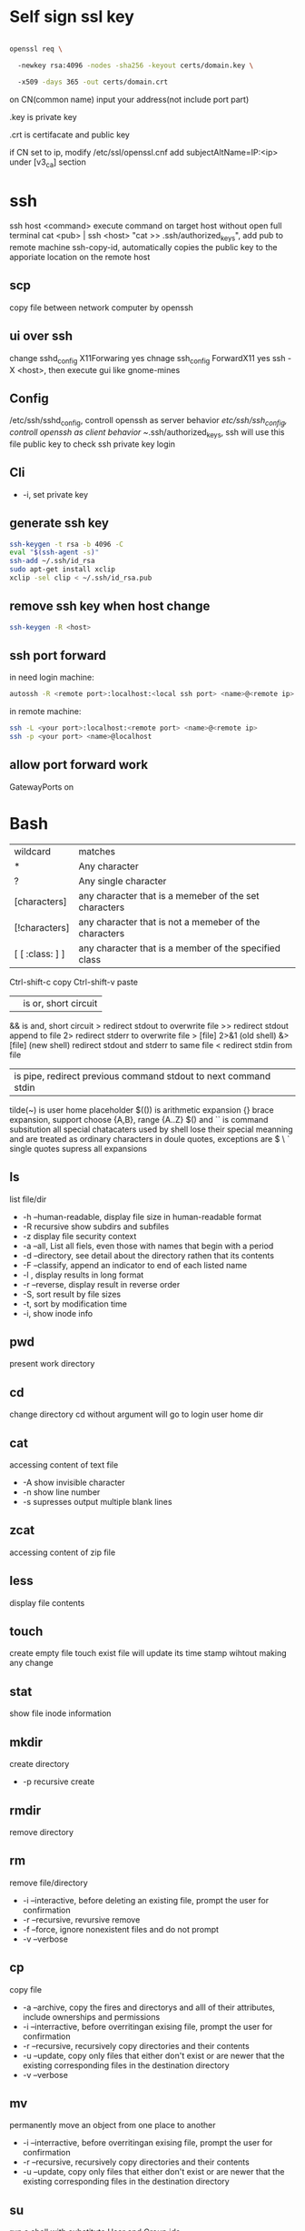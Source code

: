 * Self sign ssl key

  #+BEGIN_SRC bash

openssl req \ 

  -newkey rsa:4096 -nodes -sha256 -keyout certs/domain.key \ 

  -x509 -days 365 -out certs/domain.crt

  #+END_SRC

  on CN(common name) input your address(not include port part)

  .key is private key

  .crt is certifacate and public key

  if CN set to ip, modify /etc/ssl/openssl.cnf add subjectAltName=IP:<ip> under [v3_ca] section

* ssh
  ssh host <command> execute command on target host without open full terminal
  cat <pub> | ssh <host> "cat >> .ssh/authorized_keys", add pub to remote machine
  ssh-copy-id, automatically copies the public key to the apporiate location on the remote host
** scp
   copy file between network computer by openssh
** ui over ssh
   change sshd_config X11Forwaring yes
   chnage ssh_config ForwardX11 yes
   ssh -X <host>, then execute gui like gnome-mines
** Config
   /etc/ssh/sshd_config, controll openssh as server behavior
   /etc/ssh/ssh_config, controll openssh as client behavior
   ~/.ssh/authorized_keys, ssh will use this file public key to check ssh private key login
** Cli
   + -i, set private key
** generate ssh key
   #+BEGIN_SRC bash
  ssh-keygen -t rsa -b 4096 -C 
  eval "$(ssh-agent -s)" 
  ssh-add ~/.ssh/id_rsa 
  sudo apt-get install xclip 
  xclip -sel clip < ~/.ssh/id_rsa.pub
   #+END_SRC
** remove ssh key when host change
   #+BEGIN_SRC bash
  ssh-keygen -R <host>
   #+END_SRC
** ssh port forward
   in need login machine:
   #+BEGIN_SRC bash
   autossh -R <remote port>:localhost:<local ssh port> <name>@<remote ip>
   #+END_SRC
   in remote machine:
   #+BEGIN_SRC bash
   ssh -L <your port>:localhost:<remote port> <name>@<remote ip>
   ssh -p <your port> <name>@localhost
   #+END_SRC
** allow port forward work
   GatewayPorts on
* Bash
  | wildcard        | matches                                               |
  | *               | Any character                                         |
  | ?               | Any single character                                  |
  | [characters]    | any character that is a memeber of the set characters |
  | [!characters]   | any character that is not a memeber of the characters |
  | [ [ :class: ] ] | any character that is a member of the specified class |
  Ctrl-shift-c copy
  Ctrl-shift-v paste
  || is or, short circuit
  && is and, short circuit
  > redirect stdout to overwrite file
  >> redirect stdout append to file
  2> redirect stderr to overwrite file
  > [file] 2>&1 (old shell) &> [file] (new shell) redirect stdout and stderr to same file
  < redirect stdin from file
  | is pipe, redirect previous command stdout to next command stdin
  tilde(~) is user home placeholder
  $(()) is arithmetic expansion
  {} brace expansion, support choose {A,B}, range {A..Z}
  $() and `` is command subsitution
  all special chatacaters used by shell lose their special meanning and are treated as ordinary characters in doule quotes, exceptions are $ \ `
  single quotes supress all expansions
** ls
   list file/dir
   + -h --human-readable, display file size in human-readable format
   + -R recursive show subdirs and subfiles
   + -z display file security context
   + -a --all, List all fiels, even those with names that begin with a period
   + -d --directory, see detail about the directory rathen that its contents
   + -F --classify, append an indicator to end of each listed name
   + -l , display results in long format
   + -r --reverse, display result in reverse order
   + -S, sort result by file sizes
   + -t, sort by modification time
   + -i, show inode info
** pwd
   present work directory
** cd
   change directory
   cd without argument will go to login user home dir
** cat
   accessing content of text file
   + -A show invisible character
   + -n show line number
   + -s supresses output multiple blank lines
** zcat
   accessing content of zip file
** less
   display file contents
** touch 
   create empty file
   touch exist file will update its time stamp wihtout making any change
** stat
   show file inode information
** mkdir
   create directory
   + -p recursive create
** rmdir
   remove directory
** rm
   remove file/directory
   + -i --interactive, before deleting an existing file, prompt the user for confirmation
   + -r --recursive, revursive remove
   + -f --force, ignore nonexistent files and do not prompt
   + -v --verbose
** cp
   copy file
   + -a --archive, copy the fires and directorys and alll of their attributes, include ownerships and permissions
   + -i --interractive, before overritingan exising file, prompt the user for confirmation
   + -r --recursive, recursively copy directories and their contents
   + -u --update, copy only files that either don't exist or are newer that the existing corresponding files in the destination directory
   + -v --verbose
** mv
   permanently move an object from one place to another
   + -i --interractive, before overritingan exising file, prompt the user for confirmation
   + -r --recursive, recursively copy directories and their contents
   + -u --update, copy only files that either don't exist or are newer that the existing corresponding files in the destination directory
** su
   run a shell with substitute User and Group ids
   + -l, the resulting shell session is a login shell, means user's environment is loaded and the working directory is changed to user's home direcotry
   + -, same as -l
   + -c, execute command
** sudo
   execute command by root user
   sudo su, drop in root shell
** man
   show program document manual
** journalctl
   access all system logs 
   -n <number>, show last n log
   -p emerg, filter emergency log
   -f ,folow output, watch events in real time
   --since --until, filter by date
   -e, end
   -u <service>, set message generated by <service>
   -b -1, only show message from the last system boot
** grep 
   filter content by keyword 
   + -r recursive 
   + -n line number 
   + -l only show file name
   + -e posix extension
   + -P Perl regex 
   + -b binary include 
   + -l ignore case 
   + -v reverse select
   + -A after lines number
   + -B before line number
   + -i ignore case

** arch
   get hardware is 64 or 32
** wget
   download file from http
** shasum
   shasum calculate file sum
** systemctl
   systemd controll
   #+BEGIN_SRC bash
  systemctl status <name>
  systemctl start <name>
  systemctl stop <name>
  systemctl enable <name> # enable auto start
  systemctl disable <name> # disable auto start
  systemctl list-unit-files --type=service --state=enabled
   #+END_SRC
** ip
   ip addr, get ip address for all network interface
   ip route, show router(gateway)
   ip addr add <ip> dev <device>, configure static ip address, need reboot to take effect
   ip link set dev <device> up/down, up/down network interface
** ps
   show system process
   + -e, show process from all parent shells
   <user> <pid> <parent pid> 
** pstree
   show process tree
   + -p, show pid
** file
   show file detail
** df
   show disk usage
   + -h, human readable
   + -i, show inode info(used/free)
** gzip
   without lost compress or expand file
** gunzip
   unzip gzip compress file
** bzip2
   without lost compress file
** bunzip2
** zip
  zip <target> <source> # -o output file, -r recursive, -q quite, -e encrypt, -l \n -> \r\n
** tar 
   tar <options> <tar name> <source file>
   + -c create 
   + -v verbose 
   + -x extract 
   + -f, archive filename 
   + -t show 
   + -p keep permission 
   + -z gz + -J xz 
   + -j bz2 
   + +r, append insted of overwrite  
   + --one-file-system, exclude pseudo partitions 
   + --exclude, exclude partition from source file
** split
   split <origin> <target>, split file to multiple part, then use cat name* > newfile to merge content
   + -b <size>, set split size
** find
   find every kind of file/directory
   + -exec, execute command on find file, {} is find file name
   + -type, set find file or directory
   
*** file type
    | file type | description                   |
    |-----------+-------------------------------|
    | b         | Block special device file     |
    | c         | Character special device file |
    | d         | Directory                     |
    | f         | Regular file                  |
    | l         | Symbolic link                 |
*** test
*** action
    | action             | description                                                                                                                   |
    |--------------------+-------------------------------------------------------------------------------------------------------------------------------|
    | -delete            | Delete the currently matching file.                                                                                           |
    | -ls                | Perform the equivalent of ls -dils on the matching file.   Output is sent to standard output.                                 |
    | -print             | Output the full pathname of the matching file to standard output. This is the default action if no other action is specified. |
    | -quit              | Quit once a match has been made.                                                                                              |
    | -exec command {} ; | User define action                                                                                                            |
    | -exec command {} + | all find result will once pass to command with space separate                                                                 |

** locate
   query filesystem from /var/lib/mlocate/mlocate.db, index is updated every time the system boots
   updatedb, manually update index
** chmod
   change file permission
   octal representation 4 r 2 w 1 x
   symbolic representation. 
   | symbol | meaning                                               |
   | u      | Short for user but means the file or directory owner. |
   | g      | Group owner.                                          |
   | o      | Short for others but means world.                     |
   | a      | Short for all; the combination of u, g, and o.        |

   | Notation | Meaning           |
   | +        | add permision     |
   | -        | remove permission |
   | =        | set permision     |
   o-r remove others read permission, g+w add group write permission
** chown
   change file user/group
** usermod
   #+BEGIN_SRC bash
   usermod -aG <group> <user> #add user to group
   #+END_SRC
** rsync
   incremental file sync
   + -a, recursive and preserve special files, modification times, and owernship and permissions
   + -v, verbose
** useradd/adduser
   add user, ubuntu prefer adduser
** groupadd
   add group
** crontab
   + -l, show crontab for current user
   + -e, edit crontab
** mount
   mount info, also used to mount disk
   mount <path> <dev>
** umount
   unmount a filesystem
** fdisk  
   partition table manipulator
** fsck
   check and repair a filesystem
** mkfs
   format disk to type
** dd
   write block-oriented data directtly to a device
   + -of output file(device),
   + -if input file(device),
   + -bs base size(byte)
   + -count number
   + -conv convert function
** passwd
   change user password
   passwd <username>
** awk
   process/filter/show content
   + -F spliter
   + -v set varaible
   + -f set file
** netstat
   show listen port status
   + -n show numeric ports and address
   + -l includes only listening sockets
   + -p  show process id
   + -i, show network interface
   + -r, show route table
   + -a, list all ports (both TCP and UDP)
   + -at, list all tcp ports
   + -au, list all udp ports
   + -lt, all listen tcp ports
   + -lu, all listen udp ports
   + -lx, all listen UNIX ports
   + -s, show statistics by protocol
   + -ac, display promiscuous mode, refresh secreen every define seconds
   + -i, show network interface transactions
** nc(netcat)
   connect a remote address and output content
   + -z, restrict output to the result of a scan for listeninging daemons(rather than trying make a connection)
   + -v, verbosity output
** nmap
   nmap -sT -p<from>-<to> <host> scan host open port
   namp -sP -PE -n 192.168.1.0/24 scan network all ips
** ss
   replace netstat
   example ss -o state established '( dport = :ssh or sport = :ssh )'
** iptables
   + -L, list all current rulese
   + -A FORWARD/REJECTED/PREROUTING,
   + -t nat,
   + -i, source
   + -d, domain
   + -dport, port
   + --to-destionation
** sed
  find -> replace,
  + -n only output affect line,
  + -i modify file
  + -m-n, from line m to n,
** ln
   create either hard or symbolic links 
   hard link duplicate file share same inode with origin file
   A hard link cannot reference a file outside its own filesystem
   A hard link cannot reference a directory
   + -s soft
** top
   provides a rich, self-updating display of process information.
   | metric | meaning                                        |
   | us     | Time running high-priority(un-niced) processes |
   | sy     | Time running kernel processes                  |
   | nice   | Time running low-priority(nice) processes      |
   | id     | Time spent idling                              |
   | wa     | Time waiting for I/O Events to complete        |
   | hi     | Time spent managing hardware interrupts        |
   | si     | Time spent managing software interrupts        |
   | st     | Time sotlen from this Vm by its hypervisor                                                |
** nice
   start command with nice value
** renice
   set a running process nice value
** free
   show memory info
** vmstat
   output a snapshot of systm resource usage includeing memory, swap and disk io
** iftop
   dispaly a self-updating record of the greediest network activity traveling throught network interface
** tc
   network traffic control
   tc qdisc add dev <device> root netem delay 100ms, add 100ms delay for all network traffic for <device>
   tc -s qdisc ls dev <device>, show device controll status
   tc qdisc del dev <device> root, delete rule
** lsblk 
   show all connect disk, include not mounted
** lspci
   show Peripheral Component Interconnect (PCI) hardware
** lshw
   show hardware
   + -html, output html format
   + -class(-c), filter by hardware type network/memory/storage/multimedia/cpu
** lsusb
** traceroute
   trace end-to-end package trip
** dmesg
   show device connection debug info
** uname
   uname -a, show linux kernal info
** lsmod
   show loaded module information
** modprobe
   manually active kernel mod
   + -c show available mods
** lp
   use printer print file
** date
** cal
   show calander in command line
** type
   indicate how a command name is interpreted
** which 
   display which executable program will be executed
** man
   display a command manual page
** apropos
   display a list of appropriate commands.
** info
   display a command's info entry
** whatis
   display a very brief description of a command
** alias
   create an alias for a command
** sort
   sort lines of text
  + -n number order
  + -r reverse
  + -t split character
  + -k sort by multiple column number, range, type
** uniq
  report or omit repeated lines
** wc 
   count number
   + -l line
   + -w word
   + -c character
   + -m bytes
   + -L longest line
** more/less/head/tail 
   show file content
** tee
   read from standard input and write to standard output and files
** id
   display user identity
** umask
   set default permission when file create
** jobs
   list active jobs
** bg
   place a job in the background
** fg
   place a job in the foreground
** kill
   send a signal to a process
** killall
   kill processes by name
   + -l, show available signal type
** shutdown
** printenv
   show environment varaibles
** set
   show bash and environment varaibles
** cut 
   | Option        | Description                                                                         |
   |---------------+-------------------------------------------------------------------------------------|
   | -c char_list  | extract the portion of the line defined by char_list                                |
   | -f field_list | extract one or more fields from the line as defined by field_list                   |
   | -d delim_char | when -f is specified, use delim_char as the field delimiting character              |
   | --complement  | extract the entire line of text, except for those portons specified by -c and/or -f |
** paste 
   merge lines of files
** join
   join lines of two fiels on a common field
** comm
   compare two sorted files line by line
   -<n>, output which columns, 1 is file1 only, 2 is file2 only, 3 is common
** diff
   compare files line by line
** tr
   transliterate or delete character
** sed
   stream editor for filtering and transforming text
   address notation
   | address     | description                                                                                |
   |-------------+--------------------------------------------------------------------------------------------|
   | n           | A line number where n is a positive integer                                                |
   | $           | the last line                                                                              |
   | /regexp/    | lines matcing a posix basic regular expression                                             |
   | addr1,addr2 | a range oflines from addr1 to addr2                                                        |
   | first~step  | match line represented by the number first and then each subsequent line at step intervals |
   | addr1,+n    | match addr1 and the follwing n lines                                                       |
   | addr!       | match all lines except addr                                                                |
   basic editing commands
   | command               | description                                                                                            |
   |-----------------------+--------------------------------------------------------------------------------------------------------|
   | =                     | output current line number                                                                             |
   | a                     | append text after the current line                                                                     |
   | d                     | delete the current line                                                                                |
   | i                     | insert text in front of the current line                                                               |
   | p                     | print the current line                                                                                 |
   | q                     | exit sed without processing any more lines. if the -n option is not specified, output the current line |
   | Q                     | exit sed without processing any more lines                                                             |
   | s/regexp/replacement/ | substitue the contents of replacement wherever regexp is fund                                          |
   | y/set1/set2           | perfrm transliteration by converting characters from set1 to the corresponding charcters in set2       |

   
 #+BEGIN_SRC bash
  rename # batch rename file by reg
  tac/nl # show file content
  echo $<var> # show environment varaible 
  set # show all environment
  env # show current user environment
  export # show environment from export, set > env > export
  unset # delete environment varaible
  vimdiff # diff file
  whereis # query data from db, -b binary file, -m source file, -m help file
  file <filename> # get file type encode info
  curl # -X method, -c get cookie, -b pass cookie, -d post body
  unzip # -l show content not extract
  du # file size, -h human readable, -d <num> dir nest level, -a all file, -s summarize
  corntab # -f start -e edit -l show -r delete
  $? # previous command exit code
  col # tab <-> space, -x tab -> space, -h space -> tab
  join # connect two file, -t splitor, -l ignore case, -1 file 1 filed, -2 filed 2 file
  xargs # split long args
  blkid # show disk uuid
  find . -type f -name "*.java" -exec sed -i -e 's//' {} \; # find in file and replace

   #+END_SRC

** stress-ng
   memory test util
   stress-ng --vm-bytes $(awk '/MemAvailable/{printf "%d\n", $2 * 0.9;}' < /proc/meminfo)k --vm-keep -m 1
** arp
   + -a, show all arp cache
** tcpdump
   show network traffic
   + -n, dont convert address to name
   + -e, Print the link-level header on each dump line
* Login vs Non-Login shell start up file for login shell sessions: | file            | contents                                                                                                                               | | /etc/profile    | gobal confiugration script that applies to all users                                                                                   | | ~/.bash_profile | user's personal startup file. can be used to extend or override settings in the global configuration script                            | | ~/.bash_loigin  | if ~/.bash_profile is not found, bash attempts to read this script.                                                                    | | ~/.profile      | if neither ~/.bash_profile nor ~/.bash_login is found, bash attempts read this file. This is the default in Debian-based distributions | non-login shell sessions: | file             | contents                                                                                                        | | /etc/bash.bashrc | A global configuration script that applies to all users                                                         | | ~/.bashrc        | A user’s personal startup file. Can be used to extend or soverride settings in the global configuration script. | * User
  #+BEGIN_SRC bash
  whoami # show current log in user
  groups # show user group, full group store in /etc/groups
  adduser <user> # create a user
  deluser <user> # delete a user, --remove-home delete home directory
  usermod -G <group> <user> # add user to group
  su -l <user> # run as user
  #+END_SRC
* Package manager
** Apt
   Advanced Package Tool
   Debian / Ubtunut / Mint / Kail Linux
   #+BEGIN_SRC bash
  apt update # update package from online repositories
  apt search # search package
  apt show
  apt install -f # fix broken
  apt install -d # download only, not install
   #+END_SRC
** RPM
   Red Hat Enterprise Linux / CentOS / Fedora
** YUM / DNF
   Red Hat, DNF is new package manager
   #+BEGIN_SRC bash
  yum update # update package from online repositories
  yum search # search package
  yum info
  apt install 
   #+END_SRC
** YaST
   SUSE linux / OpenSUSE
   
* Dpkg
  #+BEGIN_SRC bash
  dpkg -i # install
  dpkg -R # install directory
  dpkg -r # remove
  dpkg -s # show installed
  dpkg -S # search installed
  #+END_SRC
* back up system
  Refer to this howto: http://ubuntuforums.org/showthread.php?t=35087
  In simple terms, the backup command is: sudo tar czf /backup.tar.gz --exclude=/backup.tar.gz--exclude=/dev --exclude=/mnt --    exclude=/proc --exclude=/sys --exclude=/tmp --exclude=/lost+found /. Add more --exclude= parameters if you need to.
  It will create an archive of all your files at /backup.tar.gz, which you can then copy over to another computer/drive and restore your files if the install goes pear-shaped. You can do it from a LiveCD, by mounting the "bad" system under /media or /mnt and running tar xf /path/to/drive/with/backup.tar.gz -C /mnt (substitute for the actual path to the "bad" system).
  This will not cover GRUB, however you can easily reinstall it by following this guide here. You only need to do steps Three and Four.
* RSA
  #+BEGIN_SRC bash
  openssl genrsa -des3 -out private.pem 2048
  openssl rsa -in private.pem -outform PEM -pubout -out public.pem
  openssl rsa -in private.pem -outform PEM -out private_unenvrypted.pem 
  #+END_SRC
* swap check
  #+BEGIN_SRC bash
#!/bin/bash
# Get current swap usage for all running processes
# Erik Ljungstrom 27/05/2011
SUM=0
OVERALL=0
for DIR in `find /proc/ -maxdepth 1 -type d | egrep "^/proc/[0-9]"` ; do
        PID=`echo $DIR | cut -d / -f 3`
        PROGNAME=`ps -p $PID -o comm --no-headers`
        for SWAP in `grep Swap $DIR/smaps 2>/dev/null| awk '{ print $2 }'`
        do
                let SUM=$SUM+$SWAP
        done
        echo "PID=$PID - Swap used: $SUM - ($PROGNAME )"
        let OVERALL=$OVERALL+$SUM
        SUM=0

done
echo "Overall swap used: $OVERALL"
  #+END_SRC
* ClamAV
  #+BEGIN_SRC bash
  freshclam # update lib
  clamscan -r /etc --max-dir-recursion=5 -l /root/etcclamav.log
  clamscan -r /bin --max-dir-recursion=5 -l /root/binclamav.log
  clamscan -r /usr --max-dir-recursion=5 -l /root/usrclamav.log
  clamscan -r --remove /usr/bin/bsd-port
  clamscan -r --remove /usr/bin/
  grep -i "Found" /root/xx.log
  #+END_SRC
* File System
  linux generate disk format is ext4
  usally, tehre'll be exactly one inode for each file or directory
  pseudo file, like /sys /proc is generate by system, not actually exist on disk
  ls output format [is directory][owner read][owner write][owner execute][group read][group write][group execute][other read][other read][other execute]
  /etc/passwd, store user/group home shell info
  /etc/shadow, store user password
  /etc/group, store all group info
  /etc/gshadows, cotnain encrypted versions of group password for use if you sometimes want to allow group resource access to non-group user
  general directory
  - /etc, program configuration files
  - /var, frequently chaning content, e.g. log file
  - /home, user account files
  - /sbin, System binary file
  - /bin, User binary file
  - /lib, share library
  - /usr, third-part binary
  - /sys/block, disk info
  /etc/fstab configure automatically mount 
  fstabe format:
  | field       | purpose                                                                                                      |
  | File system | Identifies a device either by its boot-time designation(/dev/sda1) or, preferably, by its more reliable UUID |
  | Mount point | Identifies the location on the file system where the devices is currently mounted                            |
  | Type        | the file system type                                                                                         |
  | Options     | MOunt options assigned to the device                                                                         |
  | Dump        | tells the (outdated) Dump program whether(1) or not(0) to back up the device                                 |
  | Pass        | tells the fsck program which file system to check first at boot time, the root partions should be first      |
* Virtualbox
** Cli
   #+BEGIN_SRC bash
   vboxmanage list vms
   vboxmanage clonevm --register <template> --name <to>
   vboxmanage export <name> -o xx.ova # export to Open Virtualization Format
   vboxmanage import xx.ova # import vm
   #+END_SRC
* LXC
  linux container
  container file and config store in /var/lib/lxc
  templates is under /usr/share/lxc/templates
** Install
   apt install lxc
   apt install lxc-templates
** Cli
   #+BEGIN_SRC bash
   lxc-create -n <name> -t <template>
   lxc-ls --fancy # list container
   lxc-start # start container, -d detached -n <name>
   lxc-attach -n <name> # attach to container
   #+END_SRC
* add utf bom header
  #+BEGIN_SRC bash
   sed -i '1s/^\(\xef\xbb\xbf\)\?/\xef\xbb\xbf/' foo-*
  #+END_SRC
* System
  /sbin/init is first process ubuntu start
* Backup file system
  best practices:
  - Reliable, Use only storage media that are reasonably likely to retain their integrity for the length of time you intend to use them.
  - Tested, Test restoring as many archive runs as possible in simulated production environments.
  - Rotaed, Maintain at least a few historical archives older than the current backup in case the latest one should somehow fail.
  - Distributed, Make sure that at least some of your archives are stored in a physically remote location. In case of fire or other disaster, you don’t want your data to disappear along with the office.
  - Secure, Never expose your data to insecure networks or storage sites at any time during the process.
  - Compliant, Honor all relevant regulatory and industry standards at all times
  - Up to date, What’s the point keeping archives that are weeks or months behind the current live version?
  - Scripted, Never rely on a human being to remember to perform an ongoing task. Automate it
  /etc/cron.daily contain everday running task
** Tool
*** tar
    use command tar
    archive then transfter to remote:
    #+BEING_SRC bash
    tar cvzf - --one-file-system / /usr /var --execute=/home | ssh <host> "cat > /home/backup.tar.gz"
    #+END_SRC
*** dd
    dd if=/dev/sda1 of=xx.img, backup disk to a img file
    dd if=/dev/zero of=/dev/sda1, wipe disk with 0
    dd if=/dev/urandom of=/dev/sda1, wipe disk with random
*** rsync
* Scheduling task
** cron
   /etc/anocrontab, execute task after system boot
   /etc/crontab, execute by cron expression
   /etc/cron.d, execute by cron expression
   /etc/cron.daily, execute everyday
   /etc/cron.hourly, execute hourly
   /etc/cron.monthly, execute monthly
   /etc/cron.weekly, execute weekly
   cron expression:
   <minute> <hour> <day of month> <month> <day of week>
   anoncron expression:
   <interval> <delay>
** systemd timer
   more advanced than cron
   create need follow step:
   1. create .service file under /etc/systemd/system
   2. create .timer file under /etc/systemd/system
   3. systemctl start <name>
   4. systemctl enable <name>
*** cli
    #+BEGIN_SRC bash
    systemctl list-timers --all #show all timers
    #+END_SRC
* GRUB
* System recover
  ubuntu grub has recervory mode
  use live cd Boot-Repair fix grub problem
  GParted fix partition problem
  TestDisk fix damaged partitions
  use isohybrid modify iso to add MBR(Master boot record), isohybrid contain in ubuntu syslinux-utils package
  ubuntu live cd include memory test tool
  ddrescue, data recovery tool, include in apt gddrescue package, usage, ddrescue -d <device> <backup> <logfile>
  photorec, file recervory
** recovery password
   1. mkdir /run/mountdir
   2. mount <root device> /run/mountdir
   3. chroot /ruun/mountdir
* Security system
  configure firewall rules
  firewalld(Centos Ubuntu) and UncomplicatedFirewall(ubuntu) is build on top of iptables
** firewalld
*** Cli
    #+BEGIN_SRC bash
    firewall-cmd --state # show running state
    firewall-cmd --permanent --add-port=80/tcp # permanent add port to allow port
    firewall-cmd --reload
    firewall-cmd --list-services
    firewall-cmd --add-service=
    firewall-cmd --add-rich-rule  # https://fedoraproject.org/wiki/Features/FirewalldRichLanguage
    #+END_SRC
** UFW
   UncomplicatedFirewall
*** Cli
    #+BEGIN_SRC bash
    ufw allow ssh # allow service
    ufw enable
    ufw disable
    ufw status # show running rule
    ufw delete <number> # delete rule from ufw status list
    ufw allow from <ip> to any port 22 # set rule for ip port
    ufw allow <from port>:<to port> # open range port
    #+END_SRC

** SELinux
*** Cli
    #+BEGIN_SRC bash
    sestatus # show current SELinux status
    selinux-activate # enable SELinux
    setenforce <number> # set policy type
    #+END_SRC
* OpenVPN
** Server
   1. install package: openvpn easy-rsa
   2. generate public key infrasturecture
      + cp -r /usr/share/easy-rsa/ /etc/openvpn/
      + edit /etc/openvpn/easy-rsa/vars
      + . ./vars
      + ./clean-all
      + ./build-ca
      + ./build-key-server server
      + cp /etc/openvpn/easy-rsa/keys/server* /etc/openvpn
      + cp /etc/openvpn/easy-rsa/keys/dh2048.pem /etc/openvpn
      + cp /etc/openvpn/easy-rsa/keys/ca.crt /etc/openvpn
      + ./pkitool client  # genearte client.crt and client.key
   3. configure server.conf
      + zcat /usr/share/doc/openvpn/examples/sample-config-files/server.conf.gz > /etc/openvpn/server.conf
      + edit server.conf
      + systemctl start openvpn
** Client
   1. install package: openvpn
   2. configure client.conf
      + cp /usr/share/doc/openvpn/examples/sample-config-files/client.conf /etc/openvpn/
   3. copy generate client key
   4. openvpn --tls-client --config /etc/openvpn/client.conf
* DMZ(Demilitarized zones)
** Iptables
   
** Shorewall
* System log
** syslogd
  linux logging has ever managed by syslogd daemon, collect log from /dev/log pseudo device, then send to correspond /var/log file
  all syslogd log will send to /var/log/syslog, and /etc/rsyslog.d/ config file decide part of them send to other /var/log file
  | filename | purpose                                                          |
  | auth.log | system authntication and security events                         |
  | boot.log | a record of boot-related events                                  |
  | dmesg    | kernal-ring buffer events related to device drivers              |
  | dpkg.log | software package-management events                               |
  | kern.log | Linux kernel events                                              |
  | syslog   | A collection of all logs                                         |
  | wtmp     | Tracks user sessions(accessed through the who and last commands) |

  | level  | description                   |
  | debug  | helpful for debugging         |
  | info   | Informational                 |
  | notice | Normal conditions             |
  | warn   | Conditions requiring warnings |
  | err    | Error conditions              |
  | crit   | Critical conditions           |
  | alert  | Immediate action required     |
  | emerg  | System unusable               |
  syslogd rotate control by /etc/logrotate.conf
** journald
  linux logging now is handled by journald(syslogd hasn't gone anywhere)
  journald is binary format, use journalctl to access log
  journald auto remove old msg when maximum disk space reached, control by /etc/systemd/journald.conf file SYstemMaxUse= and RuntimeMaxUse= parameter
* System file monitor
  Tripwire scans your server and add key attribute of import system files, when any file change/delete/add will notice admin by email
** mail server
   install postfix
   configure /etc/postfix/main.cf set inet_interfaces to localhost
   systemctl restart postfix
** Tripwire
   apt install tripwire
   tripwire --init
   edit /etc/tripwire/twcfg.txt then execute twadmin --create-cfgfile --site-keyfile site.key twcfg.txt
   edit /etc/tripwire/twpol.txt then execute twadmin --create-polfile twpol.txt
   delete /etc/tripwire/twcfg.txt and /etc/tripwire/twpol.txt file(tw.cfg and tw.pol is encrypt binary file)
   twadmin --print-cfgfile and twadmin --print-polfile can geneate txt content from tw.cfg and tw.pol
   tripwire -m c, execute check command
   tripwire -m u -r <file>, update database from scan result(/var/lib/tripwire/report)
* Network File System(NFS)
** server
   1. apt install nfs-kernel-server
   2. edit /etc/exports config file
   3. exportfs, let nfs adopt new settings
   4. exportfs, show current exposed
** client
   1. apt install nfs-common
   2. mkdir -p /nfs/home
   3. mount <ip>:<path> /nfs/home
** windows
   use samba share linux file system to windows
* Troubleshooting performance issue
** CPU 
   cpu load average is from 0, for 1 core processor, 1 means fully usage, bigger than 1 means some process wait cpu
   cat /proc/cpuinfo | grep processor, check cpu core number
   you can set process nice value, range from -20 to 19, higher value means grab less resource
** Memory
** Storage
   space limit
   inode number limit
   find . -xdev -type f | cut -d "/" -f 2 | sort | uniq -c | sort -n, show every directory subfile number
   dpkg --configure -a, remove older directory free inode
** network
   iftop, show network traffic with ip
   nethogs, show network traffic with pid
   tc, controll network bandwith
** Monitor
   nmon is a multi-target system monitoring and benchmarking tool
   nmon use short key to show/hide monitor
   nmon -f -s 30 -c 120, save collected data every 30 seconds over a full hour(120 * 30 seconds)
* Network Address Translation(NAT)
  three NAT address range: 10.0.0.0 <-> 10.255.255.255, 172.16.0.0 <-> 172.31.255.255, 192.168.0.0 <-> 192.168.255.255
  Classless Inter-Domain Routing(CIDR) present subnet netmask, e.g 192.168.1.0/24, 24 means first 3 octets make up the network portion
** Assign Ip address
   ip route add default via <ip> dev <device>, add route to device
   dhclient <device>, dhcp get ip address
   ubuntu ip config file is /etc/network/interfaces
   centos ip config file is /etc/sysconfig/network-scripts/ifcfg-<dev>
   systemctl restart networking restart network service
* Hardware troubleshooting
  use lshw and other command check is hardware connected
  to create an effective balance between the opposing virtues of stability and usability, linux isolates the kernal and let you add function on the fly through loadable kernal modules(LKMs)
  kernel module is location on /lib/modules/<linux kernel version>, file extension is ko(kernel object)
  grub can pass parameters to kernel mod when start
* CUPS(Common Unix Printer System)
  The CUPS modular printing system has been adopted by many, if not all, Linux distributions to manage printers and printing
  The major printer manufacturers now generally provide Linux drivers
  Starting with release 17.04, Ubuntu now offers driverless printing
  localhost:631 is CUPS manage page
  troubleshooting:
  + systemctl status cpus, check logs
  + lsusb and lpinfo -v, check is system can see printer
  + make shure /etc/cups/printers.conf no duplicate printer
  + Make sure that the <Policy default> section of the /etc/cups/cupsd.conf file doesn’t have any overly restrictive settings that might be blocking legitimate requests.
* DevOps
  popular deployment orchestrators:
  - puppet
  - chef
  - ansible
  - salt
** Ansible
   fast connections work via SSH
   Run via text-based files (called playbooks)
   andible get information about which host to manage from /etc/ansible/hosts file
   /etc/ansible/ansible.cfg controll authentication
   Playbook is ansible configure way to controll orchestrate
*** Install
    apt install software-properties-common
    add-apt-repository ppa:ansible/ansible
    apt update
    apt install ansible
*** Cli
    #+BEGIN_SRC bash
    ansible <target> -m ping # test is all service reachable, target can be all or group in /etc/ansible/hosts file
    ansible <target> -a "<command>" # execute command in servers
    ansible <target> -m copy -a "src=/home/ dest=/etc" # execute copy local to remote
    ansible-playbook <yml file> # execute playbook from yaml file
    ansible-vault create <file> # create vault store sensitive data
    #+END_SRC
* Regular Expression
  basic regular expressions: ^ $ . [ ] * are special character, other is literal
  extended regular expression, following meta-characters added: ( ) { } ? + |
